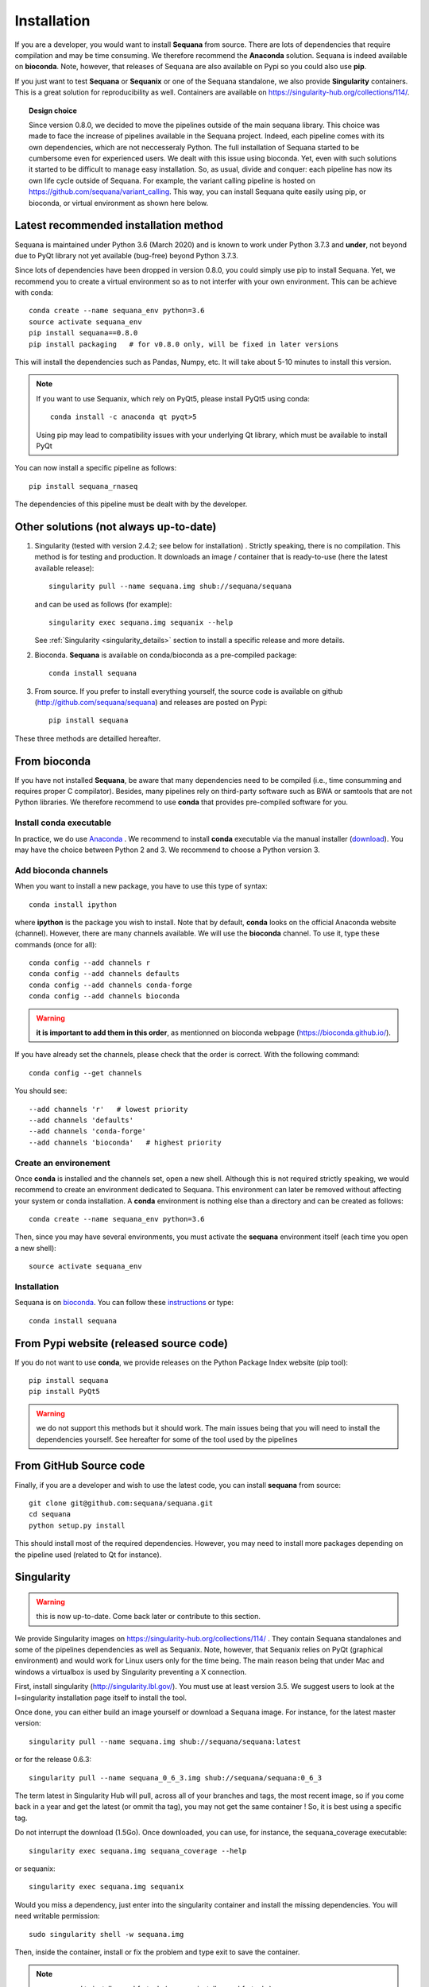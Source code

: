 .. _installation:

Installation
##########################################

If you are a developer, you would want to install **Sequana** from source.
There are lots of dependencies that require compilation and may be time
consuming. We therefore recommend the **Anaconda** solution. Sequana is indeed
available on **bioconda**. Note, however, that
releases of Sequana are also available on Pypi so you could also use **pip**. 

If you just want to test **Sequana** or **Sequanix** or one of the Sequana
standalone, we also provide **Singularity** containers. This is a great 
solution for reproducibility as well. Containers are
available on https://singularity-hub.org/collections/114/. 

.. topic:: Design choice

    Since version 0.8.0, we decided to move the pipelines outside of the main 
    sequana library. This choice was made to face the increase of pipelines
    available in the Sequana project. Indeed, each pipeline comes with its own
    dependencies, which are not neccesseraly Python. The full installation of
    Sequana started to be cumbersome even for experienced users. We dealt with this
    issue using bioconda. Yet, even with such solutions it started to be
    difficult to manage easy installation. So, as usual, divide and conquer:
    each pipeline has now its own life cycle outside of Sequana. For example,
    the variant calling pipeline is hosted on
    https://github.com/sequana/variant_calling. This way, you can install
    Sequana quite easily using pip, or bioconda, or virtual environment as shown
    here below. 


Latest recommended installation method
======================================

Sequana is maintained under Python 3.6 (March 2020) and is known to work under
Python 3.7.3 and **under**, not beyond due to PyQt library not yet available
(bug-free) beyond Python 3.7.3.

Since lots of dependencies have been dropped in version 0.8.0, you could simply
use pip to install Sequana. Yet, we recommend you to create a virtual
environment so as to not interfer with your own environment. This can be achieve
with conda::

    conda create --name sequana_env python=3.6
    source activate sequana_env
    pip install sequana==0.8.0
    pip install packaging   # for v0.8.0 only, will be fixed in later versions

This will install the dependencies such as Pandas, Numpy, etc. It will take about
5-10 minutes to install this version.

.. note:: If you want to use Sequanix, which rely on PyQt5, please install PyQt5 using conda::

        conda install -c anaconda qt pyqt>5

    Using pip may lead to compatibility issues with your underlying Qt library,
    which must be available to install PyQt

You can now install a specific pipeline as follows::

    pip install sequana_rnaseq

The dependencies of this pipeline must be dealt with by the developer. 

Other solutions (not always up-to-date)
========================================

#. Singularity (tested with version 2.4.2; see below for installation) . Strictly speaking, there is no compilation. This method is for testing and production. It downloads an image / container that is ready-to-use (here the latest available release)::

      singularity pull --name sequana.img shub://sequana/sequana

   and can be used as follows (for example)::

      singularity exec sequana.img sequanix --help

   See :ref:`Singularity <singularity_details>` section to install a specific release and more details.

#. Bioconda. **Sequana** is available on conda/bioconda as a pre-compiled package::

       conda install sequana

#. From source. If you prefer to install everything yourself, the source code is available on
   github (http://github.com/sequana/sequana) and releases are posted on Pypi::

        pip install sequana

These three methods are detailled hereafter.

.. _installation_conda:


From bioconda 
==============

If you have not installed **Sequana**, be aware that many dependencies need to 
be compiled (i.e., time consumming and requires proper C compilator).
Besides, many pipelines rely on third-party software such as BWA or samtools that are not
Python libraries. We therefore recommend to use **conda** that provides pre-compiled 
software for you.

Install conda executable
----------------------------

In practice, we do use `Anaconda <https://conda.readthedocs.io/>`_ . We recommend to
install **conda** executable via the manual installer (`download <https//continuum.io/downloads>`_). 
You may have the choice between Python 2 and 3. We recommend to choose a Python version 3.

Add bioconda channels
------------------------

When you want to install a new package, you have to use this type of syntax::

    conda install ipython

where **ipython** is the package you wish to install. Note that by default,
**conda** looks on the official Anaconda website (channel). However, there are
many channels available. We will use the **bioconda** channel. To use it, type
these commands (once for all)::

    conda config --add channels r
    conda config --add channels defaults
    conda config --add channels conda-forge
    conda config --add channels bioconda

.. warning:: **it is important to add them in this order**, as mentionned on bioconda webpage
    (https://bioconda.github.io/).

If you have already set the channels, please check that the order is correct.
With the following command::

    conda config --get channels

You should see::

    --add channels 'r'   # lowest priority
    --add channels 'defaults'
    --add channels 'conda-forge'
    --add channels 'bioconda'   # highest priority

Create an environement
-------------------------

Once **conda** is installed and the channels set, open a new shell.
Although this is not required strictly speaking, we would
recommend to create an environment dedicated to Sequana. This environment can
later be removed without affecting your system or conda installation. A
**conda** environment is nothing else than a directory and can be created as
follows::

    conda create --name sequana_env python=3.6

Then, since you may have several environments, you must activate the **sequana**
environment itself (each time you open a new shell)::

    source activate sequana_env


Installation
-------------------

Sequana is on `bioconda <https://bioconda.github.io/>`_. You can follow these `instructions <http://bioconda.github.io/recipes/sequana/README.html>`_ or type::

    conda install sequana



From Pypi website (released source code)
==========================================
If you do not want to use **conda**, we provide releases on the Python Package Index website (pip tool)::

    pip install sequana
    pip install PyQt5


.. warning:: we do not support this methods but it should work. The main
    issues being that you will need to install the dependencies yourself. See
    hereafter for some of the tool used by the pipelines


From GitHub Source code
===========================

Finally, if you are a developer and wish to use the latest code, you 
can install **sequana** from source::

    git clone git@github.com:sequana/sequana.git
    cd sequana
    python setup.py install

This should install most of the required dependencies. However, you may need to
install more packages depending on the pipeline used (related to Qt for
instance).

.. _singularity_details:

Singularity
============
.. warning:: this is now up-to-date. Come back later or contribute to this
   section.

We provide Singularity images on https://singularity-hub.org/collections/114/ .
They contain Sequana standalones and some of the pipelines dependencies
as well as Sequanix. Note, however, that Sequanix relies on PyQt (graphical
environment) and would work for Linux users only for the time being. The main
reason being that under Mac and windows a virtualbox is used by Singularity
preventing a X connection. 

First, install singularity (http://singularity.lbl.gov/). You must use at least
version 3.5. We suggest users to look at the l=singularity installation page
itself to install the tool.
 
Once done, you can either build an image yourself or download a Sequana image. 
For instance, for the latest master version::

    singularity pull --name sequana.img shub://sequana/sequana:latest

or for the release 0.6.3::

    singularity pull --name sequana_0_6_3.img shub://sequana/sequana:0_6_3

The term latest in Singularity Hub will pull, across all of your branches and
tags, the most recent image, so if you come back in a year and get the latest (or ommit tha tag), you may not get the same container ! So, it is best using a specific tag. 

Do not interrupt the download (1.5Go). Once downloaded,
you can use, for instance, the sequana_coverage executable::

    singularity exec sequana.img sequana_coverage --help

or sequanix::

    singularity exec sequana.img sequanix

Would you miss a dependency, just enter into the singularity container and install the missing dependencies. You will need writable permission::

    sudo singularity shell -w sequana.img

Then, inside the container, install or fix the problem and type exit to save the
container.

.. note:: you may need to install squashfs-tools (e.g. yum install squashfs-tools )


.. .. include:: ../docker/README.rst







